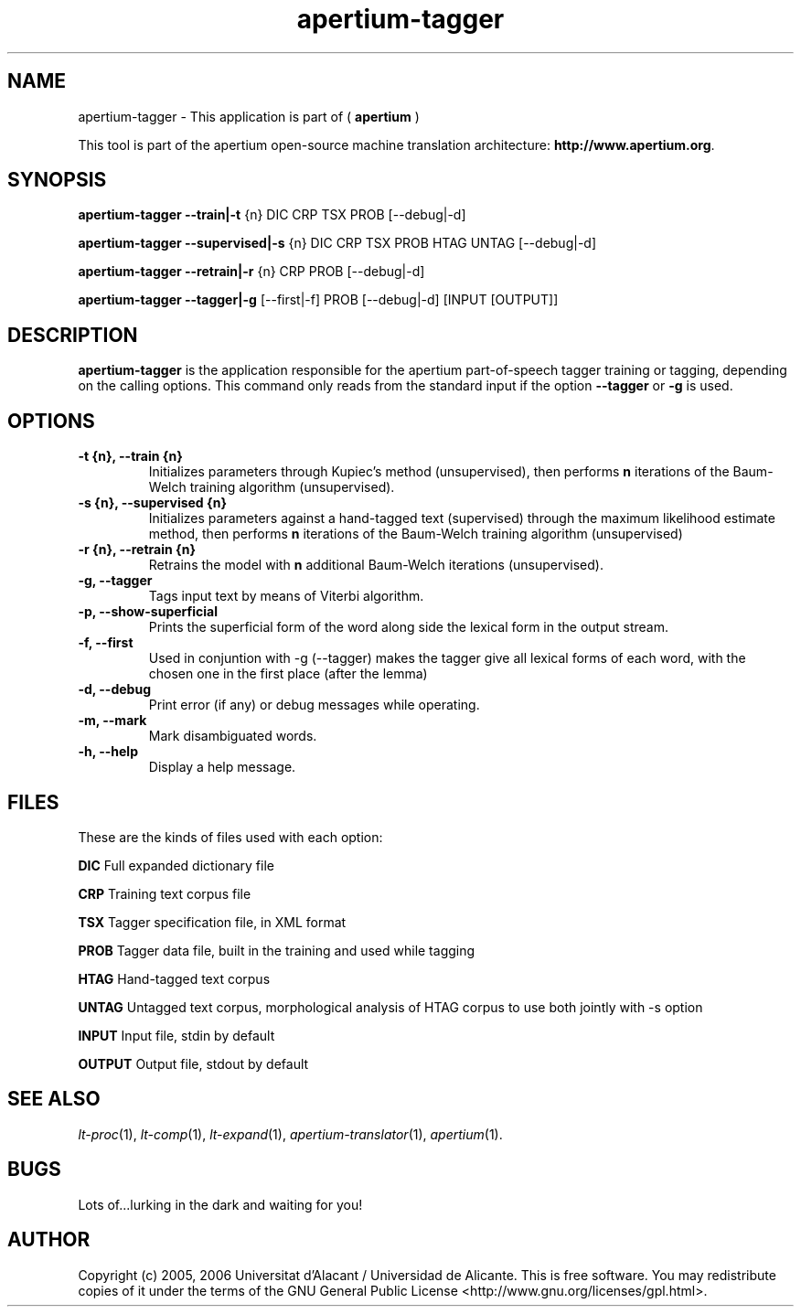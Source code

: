 .TH apertium-tagger 1 2006-08-30 "" ""
.SH NAME
apertium-tagger \- This application is part of  (
.B apertium
)
.PP
This tool is part of the apertium open-source machine translation
architecture: \fBhttp://www.apertium.org\fR.
.SH SYNOPSIS
.B apertium-tagger \-\-train|\-t 
{n} DIC CRP TSX PROB [\-\-debug|\-d]\fR 
.PP
.B apertium-tagger \-\-supervised|\-s 
{n} DIC CRP TSX PROB HTAG UNTAG [\-\-debug|\-d]\fR 
.PP
.B apertium-tagger \-\-retrain|\-r 
{n} CRP PROB [\-\-debug|\-d] \fR
.PP
.B apertium-tagger \-\-tagger|\-g 
[\-\-first|\-f] PROB [\-\-debug|\-d] [INPUT [OUTPUT]] \fR
.PP
.SH DESCRIPTION
.BR apertium-tagger 
is the application responsible for the apertium part-of-speech tagger
training or tagging, depending on the calling options.  This command
only reads from the standard input if the option \fB\-\-tagger\fR or
\fB\-g\fR is used.
.SH OPTIONS
.TP
.B \-t {n}, \-\-train {n}
Initializes parameters through Kupiec's method (unsupervised),
then performs \fBn\fR iterations of the Baum-Welch training algorithm
(unsupervised).
.TP
.B \-s {n}, \-\-supervised {n}
Initializes parameters against a hand-tagged text (supervised) through
the maximum likelihood estimate method, then performs \fBn\fR
iterations of the Baum-Welch training algorithm (unsupervised)
.TP
.B \-r {n}, \-\-retrain {n}
Retrains the model with \fBn\fR additional Baum-Welch iterations
(unsupervised).
.TP
.B \-g, \-\-tagger
Tags input text by means of Viterbi algorithm.
.TP
.B \-p, \-\-show\-superficial
Prints the superficial form of the word along side the lexical form
in the output stream.
.TP
.B \-f, \-\-first
Used in conjuntion with -g (--tagger) makes the tagger
give all lexical forms of each word, with the chosen
one in the first place (after the lemma)
.TP
.B \-d, \-\-debug
Print error (if any) or debug messages while operating.
.TP
.B \-m, \-\-mark
Mark disambiguated words.
.TP
.B \-h, \-\-help
Display a help message.
.SH FILES
These are the kinds of files used with each option:
.PP
.B DIC
Full expanded dictionary file
.PP
.B CRP
Training text corpus file
.PP
.B TSX
Tagger specification file, in XML format
.PP
.B PROB 
Tagger data file, built in the training and used while tagging
.PP
.B  HTAG        
Hand-tagged text corpus
.PP
.B UNTAG       
Untagged text corpus, morphological analysis of HTAG corpus to use
both jointly with -s option
.PP
.B INPUT       
Input file, stdin by default
.PP
.B OUTPUT      
Output file, stdout by default
.PP
.SH SEE ALSO
.I lt-proc\fR(1),
.I lt-comp\fR(1),
.I lt-expand\fR(1),
.I apertium-translator\fR(1),
.I apertium\fR(1).
.SH BUGS
Lots of...lurking in the dark and waiting for you!
.SH AUTHOR
Copyright (c) 2005, 2006 Universitat d'Alacant / Universidad de Alicante.
This is free software.  You may redistribute copies of it under the terms
of the GNU General Public License <http://www.gnu.org/licenses/gpl.html>.

